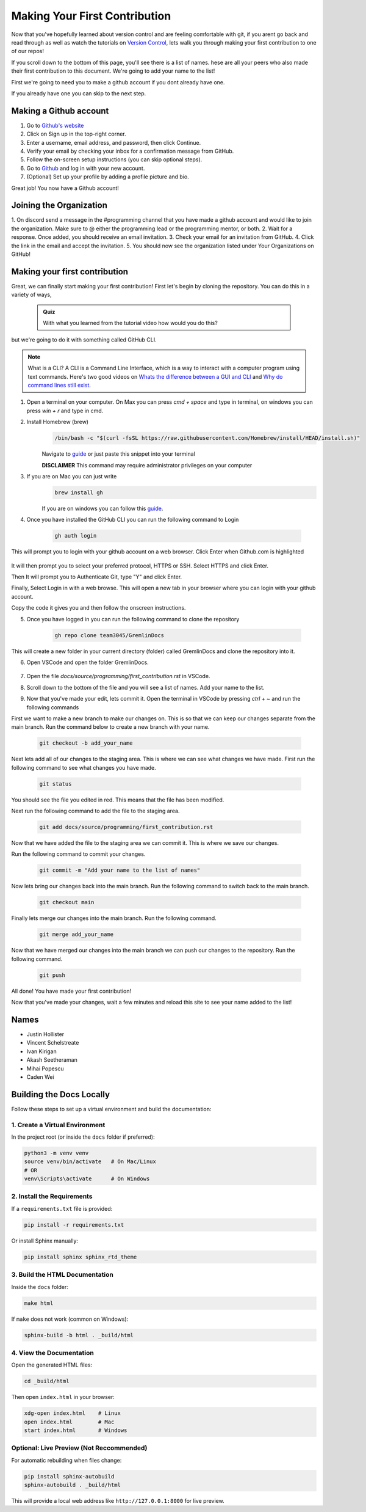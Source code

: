 Making Your First Contribution
==============================

Now that you've hopefully learned about version control and are feeling comfortable with git,
if you arent go back and read through as well as watch the tutorials on `Version Control <version_control.html>`_, 
lets walk you through making your first contribution to one of our repos!

If you scroll down to the bottom of this page, you'll see there is a list of names. 
hese are all your peers who also made their first contribution to this document.
We're going to add your name to the list!

First we're going to need you to make a github account if you dont already have one.

If you already have one you can skip to the next step.

Making a Github account
------------------------

1. Go to `Github's website <https://github.com/>`_
2. Click on Sign up in the top-right corner.
3. Enter a username, email address, and password, then click Continue.
4. Verify your email by checking your inbox for a confirmation message from GitHub.
5. Follow the on-screen setup instructions (you can skip optional steps).
6. Go to `Github <https://github.com/>`_ and log in with your new account.
7. (Optional) Set up your profile by adding a profile picture and bio.

Great job! You now have a Github account!

Joining the Organization
------------------------

1. On discord send a message in the #programming channel that you have made a github account and would like to join the organization.
Make sure to @ either the programming lead or the programming mentor, or both.
2. Wait for a response. Once added, you should receive an email invitation.
3. Check your email for an invitation from GitHub.
4. Click the link in the email and accept the invitation.
5. You should now see the organization listed under Your Organizations on GitHub!

Making your first contribution
------------------------------

Great, we can finally start making your first contribution! First let's begin by cloning the repository. You can do this in a variety of ways, 

    .. admonition:: Quiz

        With what you learned from the tutorial video how would you do this?

but we're going to do it with something called GitHub CLI.

.. note::

    What is a CLI? A CLI is a Command Line Interface, which is a way to interact with a computer program using text commands.
    Here's two good videos on `Whats the difference between a GUI and CLI <https://www.youtube.com/watch?v=w9u0d4C95Zs&pp=ygUNd2hhdCBpcyBhIENMSQ%3D%3D>`_ and `Why do command lines still exist <https://www.youtube.com/watch?v=Q1dwzi5DKio&pp=ygUNd2hhdCBpcyBhIENMSQ%3D%3D>`_.

1. Open a terminal on your computer. On Max you can press `cmd + space` and type in terminal, on windows you can press `win + r` and type in cmd.

2. Install Homebrew (brew)
    .. code-block:: bash

        /bin/bash -c "$(curl -fsSL https://raw.githubusercontent.com/Homebrew/install/HEAD/install.sh)"

    Navigate to `guide <https://www.brew.sh>`_ or just paste this snippet into your terminal
    
    **DISCLAIMER** This command may require administrator privileges on your computer

3. If you are on Mac you can just write 
    .. code-block:: bash

        brew install gh

    If you are on windows you can follow this `guide <https://www.techielass.com/install-github-cli-on-windows/>`_.

4. Once you have installed the GitHub CLI you can run the following command to Login

    .. code-block:: bash

        gh auth login

This will prompt you to login with your github account on a web browser. Click Enter when Github.com is highlighted

    .. image:: /_static/images/first_contribution/gh_auth.png
        :alt: gh_auth_login

It will then prompt you to select your preferred protocol, HTTPS or SSH. Select HTTPS and click Enter.

Then It will prompt you to Authenticate Git, type "Y" and click Enter.

Finally, Select Login in with a web browse. This will open a new tab in your browser where you can login with your github account.

Copy the code it gives you and then follow the onscreen instructions.

5. Once you have logged in you can run the following command to clone the repository

    .. code-block:: bash

            gh repo clone team3045/GremlinDocs
    
This will create a new folder in your current directory (folder) called GremlinDocs and clone the repository into it.

6. Open VSCode and open the folder GremlinDocs.

 .. image:: /_static/images/first_contribution/vs_code_open.png
        :alt: vscode_open_folder

7. Open the file `docs/source/programming/first_contribution.rst` in VSCode.

.. image:: /_static/images/first_contribution/open_file.png
        :alt: vscode_open_file
8. Scroll down to the bottom of the file and you will see a list of names. Add your name to the list.

.. image:: /_static/images/first_contribution/names.png
        :alt: add_name
9. Now that you've made your edit, lets commit it. Open the terminal in VSCode by pressing `ctrl + ~` and run the following commands

First we want to make a new branch to make our changes on. This is so that we can keep our changes separate from the main branch.
Run the command below to create a new branch with your name.

    .. code-block:: bash

        git checkout -b add_your_name

Next lets add all of our changes to the staging area. This is where we can see what changes we have made.
First run the following command to see what changes you have made.

    .. code-block:: bash

        git status
    
You should see the file you edited in red. This means that the file has been modified.

Next run the following command to add the file to the staging area.

    .. code-block:: bash

        git add docs/source/programming/first_contribution.rst

Now that we have added the file to the staging area we can commit it. This is where we save our changes.

Run the following command to commit your changes.

    .. code-block:: bash

        git commit -m "Add your name to the list of names"

Now lets bring our changes back into the main branch. Run the following command to switch back to the main branch.

    .. code-block:: bash

        git checkout main

Finally lets merge our changes into the main branch. Run the following command.

    .. code-block:: bash

        git merge add_your_name

Now that we have merged our changes into the main branch we can push our changes to the repository. Run the following command.

    .. code-block:: bash

        git push
    
All done! You have made your first contribution!

Now that you've made your changes, wait a few minutes and reload this site to see your name added to the list!

Names
-----

- Justin Hollister
- Vincent Schelstreate
- Ivan Kirigan
- Akash Seetheraman
- Mihai Popescu
- Caden Wei

Building the Docs Locally
-------------------------

Follow these steps to set up a virtual environment and build the documentation:

1. Create a Virtual Environment
~~~~~~~~~~~~~~~~~~~~~~~~~~~~~~

In the project root (or inside the ``docs`` folder if preferred):

.. code-block:: bash

   python3 -m venv venv
   source venv/bin/activate   # On Mac/Linux
   # OR
   venv\Scripts\activate      # On Windows

2. Install the Requirements
~~~~~~~~~~~~~~~~~~~~~~~~~~~~~~

If a ``requirements.txt`` file is provided:

.. code-block:: bash

   pip install -r requirements.txt

Or install Sphinx manually:

.. code-block:: bash

   pip install sphinx sphinx_rtd_theme

3. Build the HTML Documentation
~~~~~~~~~~~~~~~~~~~~~~~~~~~~~~

Inside the ``docs`` folder:

.. code-block:: bash

   make html

If ``make`` does not work (common on Windows):

.. code-block:: bash

   sphinx-build -b html . _build/html

4. View the Documentation
~~~~~~~~~~~~~~~~~~~~~~~~~~~~~~

Open the generated HTML files:

.. code-block:: bash

   cd _build/html

Then open ``index.html`` in your browser:

.. code-block:: bash

   xdg-open index.html    # Linux
   open index.html        # Mac
   start index.html       # Windows

Optional: Live Preview (Not Reccommended)
~~~~~~~~~~~~~~~~~~~~~~~~~~~~~~

For automatic rebuilding when files change:

.. code-block:: bash

   pip install sphinx-autobuild
   sphinx-autobuild . _build/html

This will provide a local web address like ``http://127.0.0.1:8000`` for live preview.
